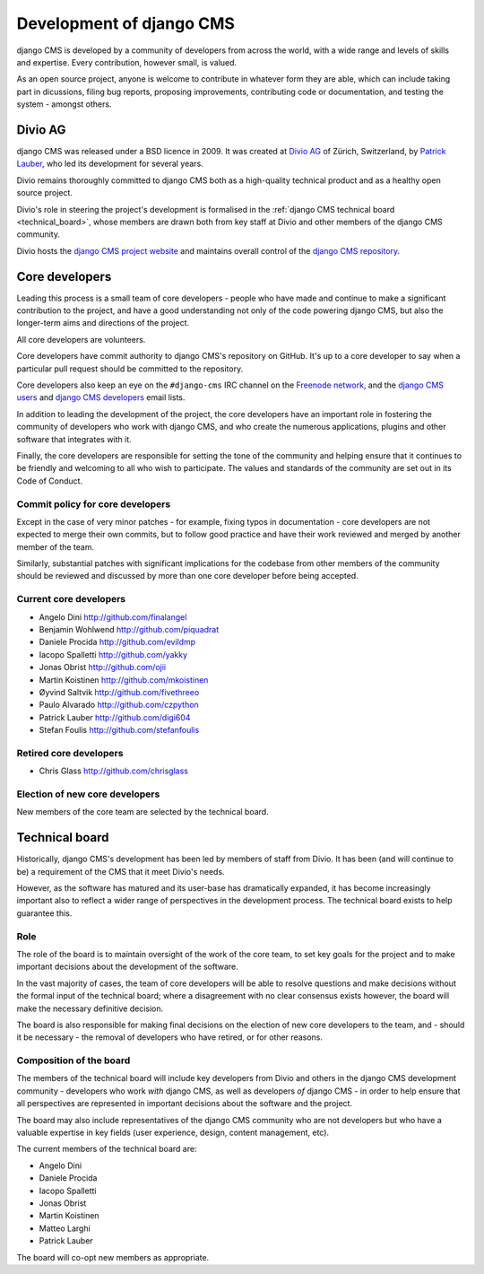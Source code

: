 #########################
Development of django CMS
#########################

django CMS is developed by a community of developers from across the world,
with a wide range and levels of skills and expertise. Every contribution,
however small, is valued.

As an open source project, anyone is welcome to contribute in whatever form
they are able, which can include taking part in dicussions, filing bug reports,
proposing improvements, contributing code or documentation, and testing the
system - amongst others.

********
Divio AG
********

django CMS was released under a BSD licence in 2009. It was created at `Divio 
AG <https://divio.ch/>`_ of Zürich, Switzerland, by 
`Patrick Lauber <https://github.com/digi604/>`_, who led its development for 
several years.

Divio remains thoroughly committed to django CMS both as a high-quality technical 
product and as a healthy open source project.

Divio's role in steering the project's development is formalised in the
:ref:`django CMS technical board <technical_board>`, whose members are drawn
both from key staff at Divio and other members of the django CMS community.

Divio hosts the `django CMS project website <http://django-cms.org>`_ and
maintains overall control of the `django CMS repository
<https://github.com/divio/django-cms>`_.

.. _core_developers:

***************
Core developers
***************

Leading this process is a small team of core developers - people who have made
and continue to make a significant contribution to the project, and have a good
understanding not only of the code powering django CMS, but also the
longer-term aims and directions of the project.

All core developers are volunteers.

Core developers have commit authority to django CMS's repository on GitHub.
It's up to a core developer to say when a particular pull request should be
committed to the repository.

Core developers also keep an eye on the ``#django-cms`` IRC channel on the
`Freenode network <http://freenode.net>`_, and the `django CMS users
<https://groups.google.com/forum/#!forum/django-cms>`_ and `django CMS
developers <https://groups.google.com/forum/#!forum/django-cms-developers>`_
email lists.

In addition to leading the development of the project, the core developers have
an important role in fostering the community of developers who work with django
CMS, and who create the numerous applications, plugins and other software that
integrates with it.

Finally, the core developers are responsible for setting the tone of the
community and helping ensure that it continues to be friendly and welcoming to
all who wish to participate. The values and standards of the community are set
out in its Code of Conduct.

Commit policy for core developers
=================================

Except in the case of very minor patches - for example, fixing typos in
documentation - core developers are not expected to merge their own commits,
but to follow good practice and have their work reviewed and merged by another
member of the team.

Similarly, substantial patches with significant implications for the codebase
from other members of the community should be reviewed and discussed by more
than one core developer before being accepted.

Current core developers
===============================

* Angelo Dini http://github.com/finalangel
* Benjamin Wohlwend http://github.com/piquadrat
* Daniele Procida http://github.com/evildmp
* Iacopo Spalletti http://github.com/yakky
* Jonas Obrist http://github.com/ojii
* Martin Koistinen http://github.com/mkoistinen
* Øyvind Saltvik http://github.com/fivethreeo
* Paulo Alvarado http://github.com/czpython
* Patrick Lauber http://github.com/digi604
* Stefan Foulis http://github.com/stefanfoulis

Retired core developers
=======================

* Chris Glass http://github.com/chrisglass


Election of new core developers
===============================

New members of the core team are selected by the technical board.

.. _technical_board:

***************
Technical board
***************

Historically, django CMS's development has been led by members of staff from
Divio. It has been (and will continue to be) a requirement of the CMS that it
meet Divio's needs.

However, as the software has matured and its user-base has dramatically
expanded, it has become increasingly important also to reflect a wider range of
perspectives in the development process. The technical board exists to help
guarantee this.

Role
====

The role of the board is to maintain oversight of the work of the core team, to
set key goals for the project and to make important decisions about the
development of the software.

In the vast majority of cases, the team of core developers will be able to
resolve questions and make decisions without the formal input of the technical
board; where a disagreement with no clear consensus exists however, the board
will make the necessary definitive decision.

The board is also responsible for making final decisions on the election of new
core developers to the team, and - should it be necessary - the removal of
developers who have retired, or for other reasons.

Composition of the board
========================

The members of the technical board will include key developers from Divio and
others in the django CMS development community - developers who work *with*
django CMS, as well as developers *of* django CMS - in order to help ensure
that all perspectives are represented in important decisions about the software
and the project.

The board may also include representatives of the django CMS community who are
not developers but who have a valuable expertise in key fields (user
experience, design, content management, etc).

The current members of the technical board are:

* Angelo Dini
* Daniele Procida
* Iacopo Spalletti
* Jonas Obrist
* Martin Koistinen
* Matteo Larghi
* Patrick Lauber

The board will co-opt new members as appropriate.
